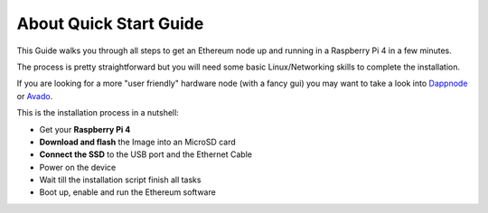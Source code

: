 .. Ethereum on ARM documentation documentation master file, created by
   sphinx-quickstart on Wed Jan 13 19:04:18 2021.

About Quick Start Guide
=======================

This Guide walks you through all steps to get an Ethereum node up and running
in a Raspberry Pi 4 in a few minutes.

The process is pretty straightforward but you will need some basic Linux/Networking skills 
to complete the installation.

If you are looking for a more "user friendly" hardware node (with a fancy gui) you may want to take a look
into `Dappnode`_ or `Avado`_.

This is the installation process in a nutshell:

* Get your **Raspberry Pi 4**
* **Download and flash** the Image into an MicroSD card
* **Connect the SSD** to the USB port and the Ethernet Cable
* Power on the device
* Wait till the installation script finish all tasks
* Boot up, enable and run the Ethereum software

.. _Dappnode: https://dappnode.io/
.. _Avado: https://ava.do/
